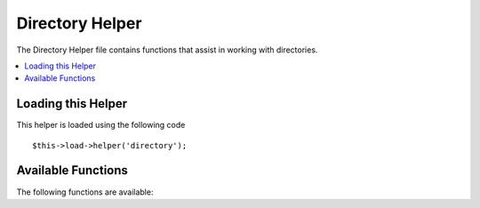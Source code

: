 ################
Directory Helper
################

The Directory Helper file contains functions that assist in working with
directories.

.. contents::
  :local:

.. raw:: html

  <div class="custom-index container"></div>

Loading this Helper
===================

This helper is loaded using the following code

::

	$this->load->helper('directory');

Available Functions
===================

The following functions are available:


.. function:: directory_map($source_dir[, $directory_depth = 0[, $hidden = FALSE]])

	:param	string	$source_dir: Path to the ource directory
	:param	int	$directory_depth: Depth of directories to traverse (0 = fully recursive, 1 = current dir, etc)
	:param	bool	$hidden: Whether to include hidden directories
	:returns:	An array of files
	:rtype:	array

	Examples::

		$map = directory_map('./mydirectory/');

	.. note:: Paths are almost always relative to your main index.php file.


	Sub-folders contained within the directory will be mapped as well. If
	you wish to control the recursion depth, you can do so using the second
	parameter (integer). A depth of 1 will only map the top level directory::

		$map = directory_map('./mydirectory/', 1);

	By default, hidden files will not be included in the returned array. To
	override this behavior, you may set a third parameter to true (boolean)::

		$map = directory_map('./mydirectory/', FALSE, TRUE);

	Each folder name will be an array index, while its contained files will
	be numerically indexed. Here is an example of a typical array::

		Array (    
			[libraries] => Array    
				(        
					[0] => benchmark.html        
					[1] => config.html        
					["database/"] => Array
						(              
							[0] => query_builder.html              
							[1] => binds.html              
							[2] => configuration.html
							[3] => connecting.html              
							[4] => examples.html              
							[5] => fields.html              
							[6] => index.html
							[7] => queries.html
						)        
					[2] => email.html        
					[3] => file_uploading.html        
					[4] => image_lib.html        
					[5] => input.html        
					[6] => language.html        
					[7] => loader.html        
					[8] => pagination.html        
					[9] => uri.html
				)
